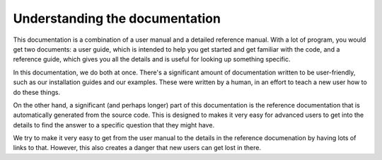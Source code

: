 .. _understanding_docs:

###############################
Understanding the documentation
###############################

This documentation is a combination of a user manual and a detailed
reference manual. With a lot of program, you would get two documents: a user
guide, which is intended to help you get started and get familiar with the
code, and a reference guide, which gives you all the details and is useful
for looking up something specific.

In this documentation, we do both at once. There's a significant amount of
documentation written to be user-friendly, such as our installation guides
and our examples. These were written by a human, in an effort to teach a new
user how to do these things.

On the other hand, a significant (and perhaps longer) part of this
documentation is the reference documentation that is automatically generated
from the source code. This is designed to makes it very easy for advanced
users to get into the details to find the answer to a specific question that
they might have.

We try to make it very easy to get from the user manual to the details in
the reference documenation by having lots of links to that. However, this
also creates a danger that new users can get lost in there.
